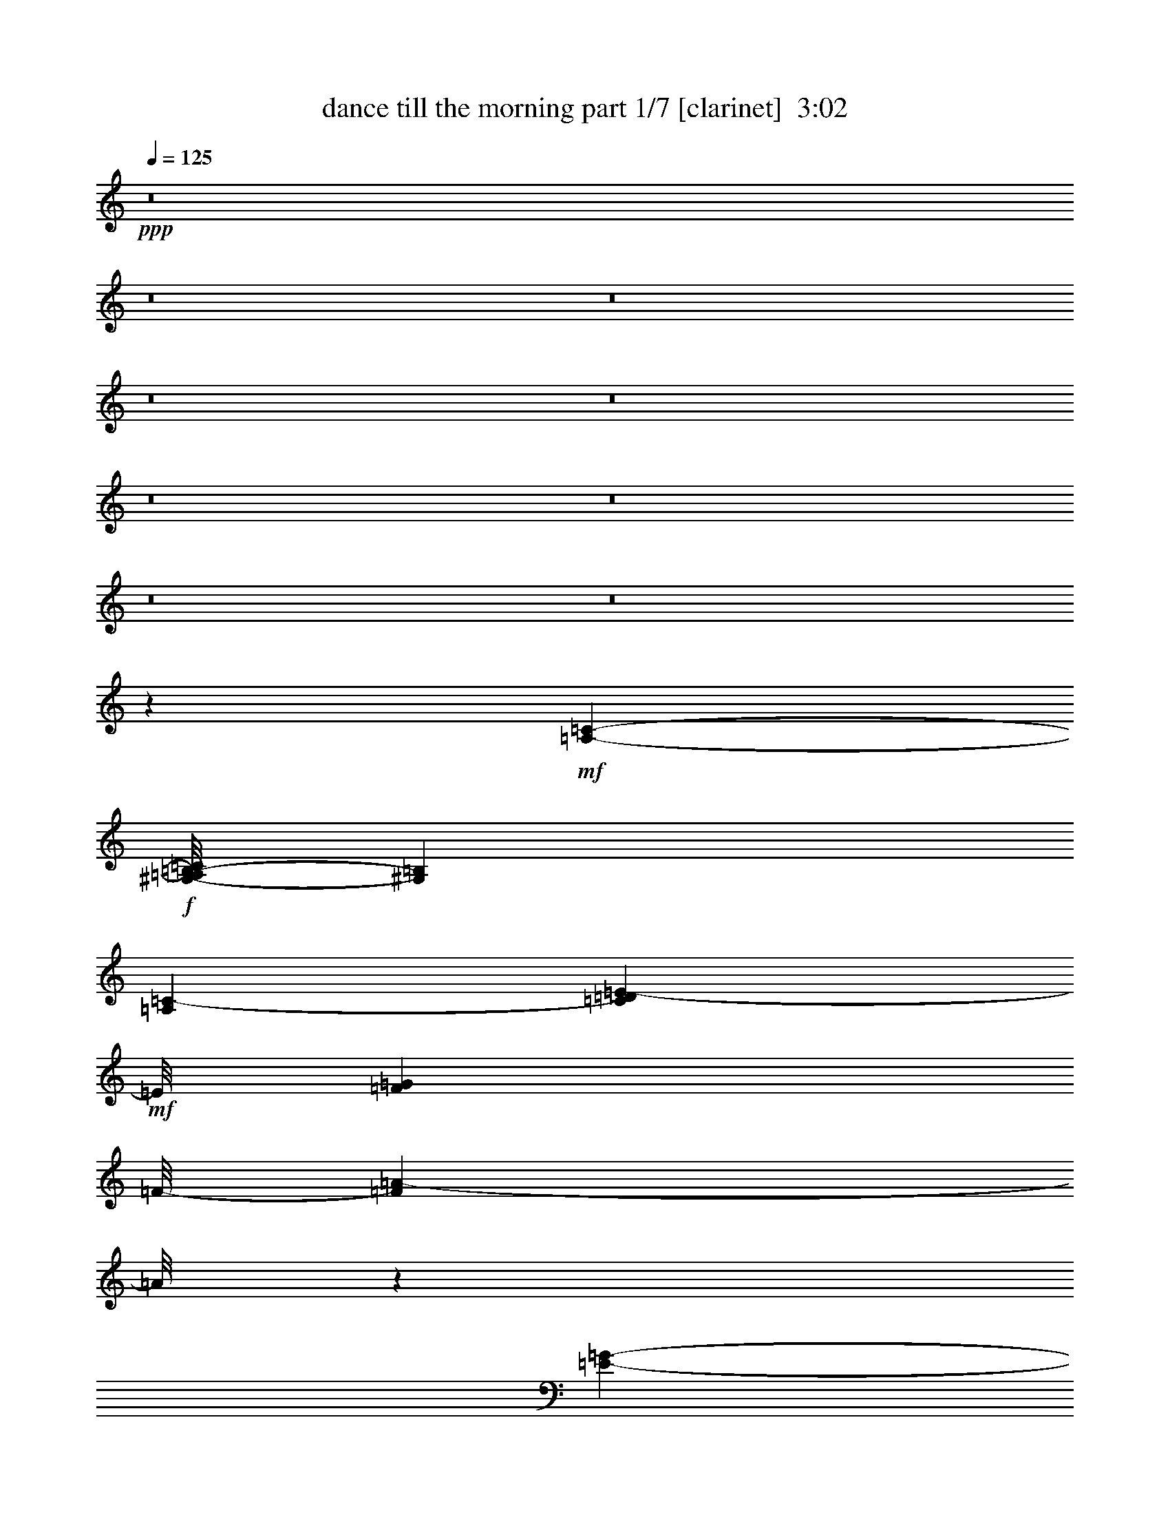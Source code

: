 % Produced with Bruzo's Transcoding Environment
% Transcribed by  : Bruzo

X:1
T:  dance till the morning part 1/7 [clarinet]  3:02
Z: Transcribed with BruTE
L: 1/4
Q: 125
K: C
+ppp+
z8
z8
z8
z8
z8
z8
z8
z8
z8
z2951/544
+mf+
[=A,24341/13328-=C24341/13328-]
+f+
[^G,/8-=A,/8=B,/8-=C/8]
[^G,6569/6664=B,6569/6664]
[=A,14933/26656=C14933/26656-]
[=C3589/26656=D3589/26656=E3589/26656-]
+mf+
[=E/8]
[=F3589/26656=G3589/26656]
[=F/8-]
[=F89/68=A89/68-]
[=A/8]
z135/272
[=E5393/6664-=G5393/6664-]
[=D/8-=E/8=F/8-=G/8]
[=D10921/13328=F10921/13328]
z1801/13328
+f+
[=D1599/833=F1599/833]
z/8
[=C19263/13328=E19263/13328]
z118605/26656
[=E,15/8-=C15/8-]
[^D,299/1568-=E,299/1568=B,299/1568-=C299/1568]
[^D,7/8=B,7/8-]
[=B,6003/26656=E,6003/26656-=C6003/26656-]
[=E,5/16=C5/16-]
[=C2609/13328=D2609/13328-]
[=D3/17=E3/17=F3/17-]
[=F107/544=G107/544=A107/544-]
[=D/8-=A/8^A/8-]
[=D44799/26656^A44799/26656-]
+mf+
[^A/8]
+f+
[=C23593/26656=A23593/26656]
z879/6664
+mf+
[=B,3/4^G3/4-]
[^G67/272]
[=C10391/6664=A10391/6664]
z167017/26656
[=A,/8-]
[=A,47897/26656=F47897/26656-]
[=F129/544]
+f+
[=A,381/544=F381/544-]
[=F/8]
z19/136
[=E183/272=A183/272-]
+mf+
[=A/8]
z3357/26656
+f+
[^D46623/26656=c46623/26656-]
[=c/8]
z116/833
[^D717/833=c717/833]
z1807/13328
[=F3/4-=d3/4]
[=F67/272]
[^D491/272=c491/272]
z/8
+mf+
[=D/8-]
[=D5171/3332^A5171/3332-]
[^A5/16-]
[^C163/136-^A163/136]
[^C/8]
z4897/6664
+f+
[=E13/16=c13/16-]
[=c5451/26656]
[=D3/4^A3/4-]
+mf+
[^A67/272]
[=C1452/833=A1452/833-]
[=A/8]
[=B,5969/6664^G5969/6664-]
[^G25/136=C25/136-]
[=C9855/13328=A9855/13328-]
[=A5463/26656=D5463/26656-]
[=D6197/3332^A6197/3332-]
[^A4643/26656]
+f+
[=C13/16-=A13/16]
[=C879/6664]
[^A,237/272=G237/272]
z/8
[=A,3601/26656=F3601/26656]
z4285/544
+fff+
[=F305/544]
z2487/13328
[=F5843/13328]
z6297/26656
[=F12029/26656]
z467/3332
[=G4009/6664]
z/8
[=F4275/13328]
z312/833
[=D1251/3332]
z95/544
+ff+
[=D203/544]
z/8
[=C55/272]
z9/34
+fff+
[=F81/272]
z44627/26656
[=D8685/26656]
z47/68
[=D11331/26656]
z/8
+ff+
[=C8563/26656]
z/8
[=G5/16]
z21701/13328
+fff+
[=D3289/13328]
z109/136
[=D203/544]
z/8
[=C203/544]
z/8
+ff+
[=A53/136]
z563/272
[=C3/17]
[=D59/196=E59/196]
+fff+
[=F2133/3332=f2133/3332]
z1703/13328
[=F6627/13328=f6627/13328]
z4729/26656
[=F5941/13328=f5941/13328]
z/8
[=G307/544=g307/544]
z3491/26656
[=F13169/26656=f13169/26656]
z2407/13328
[=D2545/6664=d2545/6664]
z131/544
[=D175/544=d175/544-]
[=d5255/26656]
[=C19735/26656=c19735/26656]
z611/3332
[=F29865/26656=f29865/26656]
z/8
[=E141/272=e141/272]
z/8
[=F4009/6664=f4009/6664]
z/8
[=G13695/26656=g13695/26656]
z3455/26656
[=G299/544=g299/544]
z/8
[=G6633/13328=g6633/13328]
z/8
[^A3819/6664=d3819/6664^a3819/6664]
z4643/26656
[=A13683/26656=c13683/26656=a13683/26656]
z3467/26656
[=G11331/26656^A11331/26656=g11331/26656]
z/8
[=F35/136=A35/136=f35/136]
z2011/544
+mf+
[=A,981/544=C981/544-]
[=C103/544]
[^G,237/272=B,237/272]
z/8
[=A,3/4=C3/4-]
[=C67/272]
[=A,15/8=F15/8-]
[=F33/136=G,33/136-=E33/136-]
[=G,5/8=E5/8-]
[=E117/544]
[=F,217/272=D217/272-]
[=D27/136]
[=F,491/272=D491/272-]
[=D/8-]
[=E,/8-=C/8-=D/8]
[=E,739/136=C739/136-]
[=C/8]
z177/544
[=C525/272-=E525/272]
[=B,/8-=C/8^D/8-]
[=B,55/68^D55/68-]
[^D/8]
[=C271/272-=E271/272]
[=C/8=D/8-=F/8-]
[=D491/272-=F491/272-]
[=C/8-=D/8=E/8-=F/8]
[=C127/136=E127/136]
[^A,525/544=D525/544]
[=A,1985/272=C1985/272]
z183/272
[=F31/8-=A31/8-]
[^D111/544-=F111/544=A111/544=c111/544-]
[^D237/136=c237/136-]
[=c/8]
[^D921/544=c921/544-]
[=c/8]
z95/544
[=D959/544-^A959/544]
[=D27/136]
[=D7/4^A7/4-]
[^A33/136-]
[^C123/68^A123/68-]
[^A25/136]
[=E237/272=c237/272]
z/8
[=D127/136^A127/136-]
[=C/8-=A/8-^A/8]
[=C7/4=A7/4-]
[=A115/544=B,115/544-^G115/544-]
[=B,13/16^G13/16-]
[^G25/136=C25/136-=A25/136-]
[=C3/4-=A3/4]
[=C25/136]
[=D7/4^A7/4-=d7/4-]
[^A33/136=d33/136]
[=C/8-=D/8=A/8-=c/8-]
[=C203/272=A203/272=c203/272-]
[=c/8]
[^A,5/8-=G5/8^A5/8-]
[^A,105/544^A105/544]
z1087/136
z/8
+fff+
[=F,155/272=F155/272]
z4729/26656
[=F,11931/26656=F11931/26656]
z307/1568
[=F,771/1568=F771/1568]
z3491/26656
[=G,15203/26656=G15203/26656]
z/8
[=F,3981/13328=F3981/13328]
z11405/26656
[=D,10253/26656=D10253/26656]
z73/544
+ff+
[=D,203/544=D203/544]
z/8
[=C33/136]
z139/544
+fff+
[=F,133/544=F133/544]
z45215/26656
[=D,8097/26656=D8097/26656]
z405/544
[=D,5249/13328=D5249/13328]
z/8
+ff+
[=C2349/6664]
z/8
[=G,141/544=G141/544]
z44823/26656
+fff+
[=D,6823/26656=D6823/26656]
z207/272
[=D,271/544=D271/544]
[=C199/544]
z9/68
+ff+
[=A,25/68=A25/68]
z1155/544
[=C59/196=D,59/196=D59/196]
[=E,79/544=E79/544]
+fff+
[=F,4119/6664=F4119/6664=f4119/6664]
z4827/26656
[=F,10167/26656=F10167/26656=f10167/26656-]
[=f/8]
z3651/26656
[=F,12715/26656=F12715/26656=f12715/26656]
z/8
[=G,7601/13328=G7601/13328=g7601/13328]
z/8
[=F,6707/13328=F6707/13328=f6707/13328]
z467/3332
[=D,5629/13328=D5629/13328=d5629/13328]
z109/544
[=D,231/544=D231/544=d231/544]
z209/1666
[=C9157/13328=c9157/13328]
z6309/26656
[=F,3629/3332=F3629/3332=f3629/3332]
z/8
[=E,299/544=E299/544=e299/544]
z/8
[=F,15203/26656=F15203/26656=f15203/26656]
z/8
[=G,299/544=G299/544=g299/544]
z/8
[=G,6725/13328=G6725/13328=g6725/13328]
z925/6664
[=G,5647/13328-=G5647/13328=g5647/13328-]
[=G,39/196=g39/196]
[^A,481/784=D481/784^A481/784=d481/784^a481/784]
z3565/26656
[=A,299/544=C299/544=A299/544=c299/544=a299/544]
z/8
[=G,6915/13328^A,6915/13328=G6915/13328^A6915/13328=g6915/13328]
[=F,47/272=A,47/272=F47/272-=A47/272-=f47/272-]
[=F/8=A/8=f/8]
z59/16
+mf+
[=A,24341/13328-=C24341/13328-]
+f+
[^G,/8-=A,/8=B,/8-=C/8]
[^G,12305/13328-=B,12305/13328]
[^G,/8=A,/8-=C/8-]
[=A,13267/26656=C13267/26656-]
[=C3601/26656=D3601/26656=E3601/26656-]
+mf+
[=E31/136=F31/136=G31/136-]
[=G/8]
[=F395/272=A395/272]
z277/544
[=E11619/13328-=G11619/13328-]
[=D/8-=E/8=F/8-=G/8]
[=D21279/26656=F21279/26656]
z/8
+f+
[=D50335/26656=F50335/26656]
z/8
[=C38183/26656=E38183/26656]
z119781/26656
[=E,2945/1568-=C2945/1568-]
[^D,/8-=E,/8=B,/8-=C/8]
[^D,7/8=B,7/8-]
[=B,/8-]
[=E,219/1666-=B,219/1666=C219/1666-]
[=E,5/16=C5/16-]
[=C/8-]
[=C3295/13328=D3295/13328=E3295/13328=F3295/13328-]
[=F107/544=G107/544=A107/544-]
[=D/8-=A/8^A/8-]
[=D44799/26656^A44799/26656-]
+mf+
[^A/8]
+f+
[=C11625/13328=A11625/13328]
z69/392
+mf+
[=B,3/4^G3/4-]
[^G67/272]
[=C21027/13328=A21027/13328]
z166527/26656
[=A,/8-]
[=A,46721/26656=F46721/26656-]
[=F/8]
z/8
+f+
[=A,3/4=F3/4-]
[=F67/272]
[=E205/272=A205/272]
z925/6664
[^D23973/13328=c23973/13328-]
[=c3277/13328]
[^D10051/13328=c10051/13328-]
[=c807/3332]
[=F3/4-=d3/4]
[=F67/272]
[^D965/544=c965/544]
z/8
+mf+
[=D/8-]
[=D21517/13328^A21517/13328-]
[^A5/16-]
[^C611/544-^A611/544]
[^C/8]
z19931/26656
+f+
[=E13/16=c13/16-]
[=c5451/26656]
[=D3/4^A3/4-]
+mf+
[^A67/272]
[=C1452/833=A1452/833-]
[=A3/16=B,3/16-]
[=B,21377/26656^G21377/26656-]
[^G25/136]
[=C20261/26656=A20261/26656-]
[=A3289/13328=D3289/13328-]
[=D48033/26656^A48033/26656-]
[^A5353/26656]
+f+
[=C10921/13328-=A10921/13328]
[=C/8]
[^A,10639/13328=G10639/13328]
z/8
+mf+
[=F/8-]
+f+
[=A,6677/1666=F6677/1666-]
+mf+
[=F/8]
z64/17
+f+
[=A,/8-=F/8-]
+fff+
[=A,4511/6664=F4511/6664-=A4511/6664-=f4511/6664-]
[=F611/3332=A611/3332=f611/3332]
z137/136
+f+
[=A,/8-=F/8-]
+fff+
[=A,4511/6664=F4511/6664-=A4511/6664=f4511/6664-]
[=F2591/13328=f2591/13328]
+f+
[=E/8-=A/8-]
+fff+
[=E169/272=A169/272-=e169/272-=a169/272-]
[=A6395/26656=e6395/26656=a6395/26656]
+f+
[^D/8-=c/8-]
+fff+
[^D43303/26656=c43303/26656-^d43303/26656-=c'43303/26656-]
[=c2683/13328^d2683/13328=c'2683/13328]
+f+
[^D/8-=c/8-]
+fff+
[^D18595/26656=c18595/26656-^d18595/26656-=c'18595/26656-]
[=c4631/26656^d4631/26656=c'4631/26656]
+f+
[=F/8-=d/8]
+fff+
[=F3/4-=d3/4=f3/4-]
[=F67/272=f67/272^D67/272-=c67/272-]
[^D491/272=c491/272^d491/272-=c'491/272-]
[^d3/16=c'3/16=D3/16-^A3/16-]
[=D40535/26656^A40535/26656-=d40535/26656-^a40535/26656-]
[^A/8-=d/8^a/8-]
[^A/4-^a/4-]
[^C/8-^A/8-^a/8-]
[^C14755/13328^A14755/13328^c14755/13328-^a14755/13328]
[^c3565/26656]
z15129/26656
+f+
[=E/8-=c/8-]
+fff+
[=E4903/6664=c4903/6664-=e4903/6664-=c'4903/6664-]
[=c/8=e/8=c'/8-]
[=c'/8]
[=D203/272^A203/272-=d203/272^a203/272-]
[^A/8^a/8-]
[^a/8]
[=C45631/26656=A45631/26656-=c45631/26656-=a45631/26656-]
[=A3/16=c3/16=a3/16=B,3/16-]
+mf+
[=B,/8-^G/8-]
+fff+
[=B,17947/26656^G17947/26656-=B17947/26656-^g17947/26656-]
[^G/8-=B/8^g/8-]
[=C3/16-^G3/16^g3/16=A3/16-]
[=C8189/13328=A8189/13328-=c8189/13328-=a8189/13328-]
[=A3797/26656=c3797/26656=a3797/26656-]
[=D/8-=a/8]
+mf+
[=D/8-^A/8-]
+fff+
[=D46367/26656^A46367/26656-=d46367/26656-^a46367/26656-]
[^A3687/26656=d3687/26656^a3687/26656-]
[=C/8-=A/8-^a/8]
[=C11/16-=A11/16=c11/16-=a11/16-]
[=C879/6664=c879/6664-=a879/6664^A,879/6664-=G879/6664-]
[^A,/8-=G/8-=c/8]
[^A,2453/3332=G2453/3332^A2453/3332-=g2453/3332-]
[^A65/272=g65/272]
[=A,47199/26656=F47199/26656-=A47199/26656-=f47199/26656-]
[=F4741/26656=A4741/26656=f4741/26656]
z2717/544
+f+
[=D3/4^A3/4-]
+mf+
[^A67/272]
[=C27/16=A27/16-]
[=A5647/26656=B,5647/26656-]
[=B,21279/26656^G21279/26656-]
[^G/8-]
[=C/8-^G/8]
[=C9855/13328=A9855/13328-]
[=A5463/26656=D5463/26656-]
[=D49699/26656^A49699/26656-]
[^A3687/26656]
+f+
[=C22675/26656-=A22675/26656]
[=C/8]
[^A,22025/26656=G22025/26656]
z8
z15/2

X:2
T:  dance till the morning part 2/7 [horn]  3:02
Z: Transcribed with BruTE
L: 1/4
Q: 125
K: C
+ppp+
z8
z8
z8
z8
z8
z8
z8
z8
z8
z8
z8
z8
z8
z2819/544
+f+
[=A47/16-=c47/16-=f47/16-]
+ff+
[=A79/544-=c79/544-=e79/544-=f79/544]
[=A55/68-=c55/68-=e55/68-]
[=A/8-=c/8-^d/8-=e/8]
+f+
[=A1589/544-=c1589/544-^d1589/544]
[=A377/544-=c377/544=f377/544-]
[=A67/272=f67/272-]
[=G/8-=c/8-^d/8-=f/8]
[=G7/4=c7/4-^d7/4-]
[=c5353/26656^d5353/26656]
+ff+
[=F51095/26656-^A51095/26656-=d51095/26656]
+f+
[=F27/16^A27/16-^c27/16-]
[^A27/136^c27/136]
z71/544
+ff+
[=G7/8=c7/8-=e7/8-]
[=c25/136=e25/136=F25/136-^A25/136-]
+f+
[=F4511/6664^A4511/6664-=d4511/6664-]
[^A/8=d/8-]
[=d2591/13328=A2591/13328-=c2591/13328-]
[=A525/272=c525/272-]
+ff+
[^G/8-=B/8-=c/8]
[^G237/272=B237/272]
+f+
[=A491/544-=c491/544]
[=A/8^A/8-=d/8-]
[^A15/8-=d15/8-]
[=A49/272-^A49/272=c49/272-=d49/272]
[=A203/272=c203/272-]
[=c/8]
[=G13/16^A13/16-]
[^A25/136]
z8
z2931/544
+ff+
[=c129/544=d129/544]
z71/272
[=A65/272=f65/272]
z1767/544
[^A137/544=c137/544]
z67/272
[^A69/272=g69/272]
z871/272
[=A4/17=c4/17]
z143/544
[=f95/544=a95/544-]
[=a/8]
z1951/272
[=A9/34=c9/34]
z55/272
[=A47/272=f47/272-]
[=f/8]
z461/272
+f+
[^A7/4-=d7/4-]
+ff+
[^A6493/26656=c6493/26656-=d6493/26656=e6493/26656-]
[=c44957/26656-=e44957/26656]
+f+
[=c/8]
z49/272
+ff+
[=A35/136=f35/136]
z201/272
[=c237/272=e237/272-]
[=e/8]
+f+
[^A491/544-=d491/544-]
[^A/8-^c/8-=d/8]
[^A367/544-^c367/544]
[^A/8]
z8
z8
z8
z2155/272
[=A1575/544-=c1575/544-=f1575/544-]
+ff+
[=A/8-=c/8-=e/8-=f/8]
[=A127/136-=c127/136-=e127/136]
+f+
[=A1623/544-=c1623/544-^d1623/544]
[=A377/544-=c377/544=f377/544-]
[=A67/272=f67/272-]
[=G/8-=c/8-^d/8-=f/8]
[=G7/4=c7/4-^d7/4-]
[=c5353/26656^d5353/26656=F5353/26656-^A5353/26656-]
+ff+
[=F6491/3332-^A6491/3332-=d6491/3332]
+f+
[=F27/16^A27/16-^c27/16-]
[^A81/272^c81/272]
+ff+
[=G7/8=c7/8-=e7/8-]
[=c25/136=e25/136=F25/136-^A25/136-=d25/136-]
+f+
[=F203/272^A203/272=d203/272-]
[=d/8-]
[=A/8-=c/8-=d/8]
[=A29/16-=c29/16-]
+ff+
[^G115/544-=A115/544=c115/544=B115/544-]
[^G55/68-=B55/68-]
[^G/8=A/8-=B/8=c/8-]
+f+
[=A237/272=c237/272]
[^A/8-]
[^A24849/13328-=d24849/13328-]
[=A1271/6664-^A1271/6664=c1271/6664-=d1271/6664]
[=A203/272=c203/272-]
[=c/8]
[=G13/16^A13/16-]
[^A105/544]
z8
z1463/272
+ff+
[=c67/272=d67/272]
z137/544
[=A135/544=f135/544]
z881/272
[^A71/272=c71/272]
z129/544
[^A143/544=g143/544]
z1737/544
[=A133/544=c133/544]
z69/272
[=f25/136=a25/136-]
[=a/8]
z485/68
[=A33/136=c33/136]
z139/544
[=A133/544=f133/544]
z951/544
+f+
[^A7/4-=d7/4-]
+ff+
[^A4827/26656=c4827/26656-=d4827/26656=e4827/26656-]
[=c11717/6664-=e11717/6664]
+f+
[=c/8]
z19/136
+ff+
[=A4/17=f4/17]
z207/272
[=c7/8=e7/8-]
[=e25/136^A25/136-=d25/136-]
+f+
[^A237/272-=d237/272-]
[^A/8-^c/8-=d/8]
[^A203/272^c203/272]
z8
z8
z8
z2161/272
[=A199/68-=c199/68-=f199/68-]
+ff+
[=A/8-=c/8-=e/8-=f/8]
[=A127/136-=c127/136-=e127/136]
+f+
[=A803/272-=c803/272-^d803/272]
[=A411/544-=c411/544=f411/544-]
[=A/8=f/8-]
[=f25/136=G25/136-=c25/136-^d25/136-]
[=G23085/13328=c23085/13328-^d23085/13328-]
[=c/8^d/8]
+mf+
[=F/8-^A/8-]
+ff+
[=F12149/6664-^A12149/6664-=d12149/6664]
+mf+
[=F/8-^A/8-]
+f+
[=F27/16^A27/16-^c27/16-]
[^A81/272^c81/272]
+ff+
[=G13/16=c13/16-=e13/16-]
[=c151/544=e151/544=F151/544-^A151/544-=d151/544-]
+f+
[=F8189/13328^A8189/13328-=d8189/13328-]
[^A/8=d/8-]
[=d2591/13328=A2591/13328-=c2591/13328-]
[=A525/272=c525/272-]
+ff+
[^G/8-=B/8-=c/8]
[^G55/68-=B55/68]
+f+
[^G/8=A/8-=c/8-]
[=A127/136=c127/136]
[^A525/272-=d525/272-]
[=A/8-^A/8=c/8-=d/8]
[=A55/68=c55/68-]
[=c/8]
[=G13/16^A13/16-]
[^A19/136]
z2163/272
[=A199/68-=c199/68-=f199/68-]
+ff+
[=A/8-=c/8-=e/8-=f/8]
[=A127/136-=c127/136-=e127/136]
+f+
[=A205/68-=c205/68-^d205/68]
[=A45/68-=c45/68=f45/68-]
[=A67/272=f67/272-]
[=G/8-=c/8-^d/8-=f/8]
[=G27/16=c27/16-^d27/16-]
[=c7019/26656^d7019/26656=F7019/26656-^A7019/26656-]
+ff+
[=F6491/3332-^A6491/3332-=d6491/3332]
+f+
[=F27/16^A27/16-^c27/16-]
[^A81/272^c81/272]
+ff+
[=G7/8=c7/8-=e7/8-]
[=c25/136=e25/136=F25/136-^A25/136-=d25/136-]
+f+
[=F18877/26656^A18877/26656-=d18877/26656-]
[^A6015/26656=d6015/26656]
[=A15/8-=c15/8-]
+ff+
[^G115/544-=A115/544=B115/544-=c115/544]
[^G55/68-=B55/68]
+f+
[^G/8=A/8-=c/8-]
[=A127/136=c127/136]
[^A31/16-=d31/16-]
[=A49/272-^A49/272=c49/272-=d49/272]
[=A203/272=c203/272-]
[=c/8]
[=G13/16^A13/16-]
[^A9/68]
z3263/544
+ff+
[=G7/8=c7/8-=e7/8-]
[=c25/136=e25/136=F25/136-^A25/136-=d25/136-]
+f+
[=F203/272^A203/272=d203/272-]
[=d/8-]
[=A/8-=c/8-=d/8]
[=A29/16-=c29/16-]
+ff+
[^G115/544-=A115/544=B115/544-=c115/544]
[^G55/68-=B55/68]
+f+
[^G/8=A/8-]
[=A237/272=c237/272-]
[^A/8-=c/8=d/8-]
[^A15/8-=d15/8-]
[=A49/272-^A49/272=c49/272-=d49/272]
[=A203/272=c203/272-]
[=c/8]
[=G13/16^A13/16-]
[^A13/68]
z8
z29/4

X:3
T:  dance till the morning part 3/7 [bagpipes]  3:02
Z: Transcribed with BruTE
L: 1/4
Q: 125
K: C
+ppp+
z8
z8
z8
z8
z8
z149307/26656
+mf+
[=f39233/13328]
[=e26933/26656]
[^d199/68-]
[^d/8=f/8-]
[=f55/68]
z/8
[^d51615/26656]
[=d53409/26656]
[^c127/68]
z/8
[=e187/196]
[=d6921/6664]
[=c53867/26656]
[=B5827/6664-]
[=B/8=c/8-]
[=c325/392-]
[=c/8=d/8-]
[=d1643/833]
[=c237/272]
z/8
[^A271/272]
[=A15117/3808]
z1867/1904
[=c699/784=e699/784-]
[^A/8-=d/8-=e/8]
[^A712/833-=d712/833]
[^A/8-]
[^A855/952^c855/952]
z8
z8
z8
z209675/26656
[=f77633/26656-]
[=e/8-=f/8]
[=e21935/26656]
z/8
[^d47/16-]
[^d79/544=f79/544-]
[=f203/272]
z/8
[^d51615/26656]
[=d27121/13328]
[^c271/136]
[=e1349/1568-]
[=d/8-=e/8]
[=d13009/13328]
[=c52201/26656-]
[=B/8-=c/8]
[=B22475/26656-]
[=B/8=c/8-]
[=c699/784]
[=d1643/833-]
[=c/8-=d/8]
[=c491/544]
[^A271/272]
[=A543/3808]
z63/8
+f+
[=A,/8=C/8=F/8]
z10007/13328
[=A,311/1666=C311/1666=F311/1666]
z7/8
[^A,/8=D/8=F/8]
z7/8
[^A,/8=D/8]
z312/833
[^A,209/1666=D209/1666=F209/1666]
z9935/26656
+mf+
[=A,3393/26656=C3393/26656]
z23165/26656
+f+
[=A,3491/26656=C3491/26656=F3491/26656]
z23067/26656
[=A,3589/26656=C3589/26656=F3589/26656]
z22969/26656
[=A,3687/26656=C3687/26656=F3687/26656]
z16829/26656
[^A,/8-=C/8=G/8]
[^A,6495/26656=C6495/26656=G6495/26656]
z13/16
[^A,/8=C/8=G/8]
z7/8
[^A,/8=C/8=G/8]
z7/8
[^A,/8=C/8=G/8]
z1457/1666
[=A,209/1666=C209/1666=F209/1666]
z11607/13328
[=A,1721/13328=C1721/13328=F1721/13328]
z21239/26656
+mf+
[=A,5417/26656=C5417/26656=F5417/26656]
z677/784
[=A,107/784=C107/784=F107/784]
z2865/3332
[=A,467/3332=C467/3332=F467/3332]
z1257/1666
+f+
[=A,2439/13328=C2439/13328=F2439/13328]
z21891/26656
[^A,6431/26656=D6431/26656=F6431/26656]
z13/16
[^A,/8=D/8=F/8]
z21695/26656
[=A,6627/26656=C6627/26656=F6627/26656]
z21597/26656
+mf+
[=A,3393/26656=C3393/26656=F3393/26656]
z2661/3332
[=A,671/3332=C671/3332=F671/3332]
z23067/26656
+f+
[=A,3589/26656=C3589/26656=F3589/26656]
z22969/26656
[=G,3687/26656^A,3687/26656=D3687/26656]
z10831/13328
[=G,2497/13328^A,2497/13328=D2497/13328]
z1413/1904
[=G,3/16^A,3/16=E3/16=C3/16-]
+mf+
[=C1681/1904]
+f+
[=G,/8^A,/8=C/8=E/8]
z1359/1666
[=A,3289/13328=F3289/13328]
z1511/1904
+mf+
[=C27683/26656=A27683/26656]
[=E457/544-=c457/544]
[=E/8]
[^C16825/26656^A16825/26656-]
[^C/8-^A/8]
[^C3575/26656]
z8
z8
z8
z104715/13328
[=f77633/26656-]
[=e/8-=f/8]
[=e12217/13328]
[^d199/68-]
[^d/8=f/8-]
[=f55/68]
z/8
[^d51615/26656]
[=d53409/26656]
[^c271/136]
[=e187/196]
[=d761/833]
z/8
[=c52201/26656-]
[=B/8-=c/8]
[=B22475/26656-]
[=B/8=c/8-]
[=c699/784]
[=d31/16-]
[=c3429/26656-=d3429/26656]
[=c55/68]
z/8
[^A237/272]
z/8
[=A17/112]
z535/68
+f+
[=A,9/68=C9/68=F9/68]
z19769/26656
[=A,5221/26656=C5221/26656=F5221/26656]
z11607/13328
[^A,1721/13328=D1721/13328=F1721/13328]
z5779/6664
[^A,885/6664=D885/6664]
z9739/26656
[^A,3589/26656=D3589/26656=F3589/26656]
z285/784
+mf+
[=A,107/784=C107/784]
z21043/26656
+f+
[=A,5613/26656=C5613/26656=F5613/26656]
z21989/26656
[=A,4667/26656=C4667/26656=F4667/26656]
z13/16
[=A,/8=C/8=F/8]
z7/8
[^A,/8=C/8=G/8]
z7/8
[^A,/8=C/8=G/8]
z23263/26656
[^A,3393/26656=C3393/26656=G3393/26656]
z23165/26656
[^A,3491/26656=C3491/26656=G3491/26656]
z23067/26656
[=A,3589/26656=C3589/26656=F3589/26656]
z22969/26656
[=A,3687/26656=C3687/26656=F3687/26656]
z20161/26656
+mf+
[=A,6495/26656=C6495/26656=F6495/26656]
z20063/26656
[=A,4927/26656=C4927/26656=F4927/26656]
z10921/13328
[=A,405/1666=C405/1666=F405/1666]
z19867/26656
+f+
[=A,5123/26656=C5123/26656=F5123/26656]
z10823/13328
[^A,1669/6664=D1669/6664=F1669/6664]
z5387/6664
[^A,1721/13328=D1721/13328=F1721/13328]
z5779/6664
[=A,885/6664=C885/6664=F885/6664]
z677/784
+mf+
[=A,107/784=C107/784=F107/784]
z21043/26656
[=A,5613/26656=C5613/26656=F5613/26656]
z20323/26656
+f+
[=A,6333/26656=C6333/26656=F6333/26656]
z20225/26656
[=G,6431/26656^A,6431/26656=D6431/26656]
z21417/26656
[=G,3573/26656^A,3573/26656=D3573/26656]
z3029/3808
[=G,3/16^A,3/16=E3/16=C3/16-]
+mf+
[=C11859/13328]
+f+
[=G,3393/26656^A,3393/26656=C3393/26656=E3393/26656]
z23165/26656
[=A,3491/26656=F3491/26656]
z1553/1904
+mf+
[=C27683/26656=A27683/26656]
[=E237/272=c237/272]
z/8
[^C22311/26656^A22311/26656]
z8
z8
z8
z12403/1568
[=f39233/13328]
[=e26933/26656]
[^d199/68-]
[^d/8=f/8-]
[=f55/68]
z/8
[^d12279/6664-]
[=d/8-^d/8]
[=d1643/833]
[^c127/68]
z/8
[=e187/196]
[=d6921/6664]
[=c6421/3332-]
[=B/8-=c/8]
[=B22475/26656-]
[=B/8=c/8-]
[=c699/784]
[=d27121/13328]
[=c271/272]
[^A3693/3808]
z12545/1568
[=f38957/13328]
[=e26933/26656]
[^d199/68-]
[^d/8=f/8-]
[=f55/68]
z/8
[^d51615/26656]
[=d53409/26656]
[^c127/68]
z/8
[=e187/196]
[=d761/833]
z/8
[=c52201/26656-]
[=B/8-=c/8]
[=B22475/26656-]
[=B/8=c/8-]
[=c1251/1568-]
[=c/8=d/8-]
[=d1643/833]
[=c237/272]
z/8
[^A3665/3808]
z92425/13328
[=d761/833]
z/8
[=c52201/26656-]
[=B/8-=c/8]
[=B24141/26656-]
[=B/8=c/8-]
[=c325/392]
[=d31/16-]
[=c3429/26656-=d3429/26656]
[=c127/136]
[^A3651/3808]
z8
z59/8

X:4
T:  dance till the morning part 4/7 [harp]  3:02
Z: Transcribed with BruTE
L: 1/4
Q: 125
K: C
+ppp+
z8
z19603/6664
+mf+
[=F3/16-=G3/16-]
[=F1663/6664=G1663/6664-=A1663/6664-=c1663/6664-]
+f+
[=G859/3332=A859/3332=c859/3332-=f859/3332-=g859/3332-]
[=c/8-=f/8-=g/8=a/8-]
[=c6677/26656=f6677/26656-=a6677/26656-=c'6677/26656]
[=f839/6664-=a839/6664=c'839/6664-]
[=f67/272=a67/272-=c'67/272-=g67/272-]
[=f1669/6664=g1669/6664-=a1669/6664-=c'1669/6664=c1669/6664-]
[=A4153/13328-=c4153/13328-=g4153/13328=a4153/13328=G4153/13328=F4153/13328-]
+mf+
[=F6333/26656=A6333/26656-=c6333/26656=C6333/26656-]
[=A,4961/26656-=C4961/26656-=A4961/26656=G,4961/26656-]
[=F,3345/26656=G,3345/26656-=A,3345/26656-=C3345/26656-=C,3345/26656-]
[=C,3393/13328=G,3393/13328=A,3393/13328=C3393/13328]
z8
z8
z8
z8
z8
z8
z8
z2549/544
+f+
[=c103/544]
z9/68
+mf+
[^A49/272]
z47/272
[=G175/544]
+f+
[=E105/544]
z83/272
+mf+
[=C53/272]
z165/544
+mp+
[^A,107/544]
z41/136
+mf+
[=G,27/136]
z8
z8
z8
z8
z8
z8
z8
z8
z8
z8
z8
z8
z8
z8
z8
z8
z8
z8
z8
z8
z8
z8
z8
z8
z8
z8
z8
z8
z8
z8
z8
z8
z8
z8
z8
z8
z8
z8
z43/8

X:5
T:  dance till the morning part 5/7 [lute]  3:02
Z: Transcribed with BruTE
L: 1/4
Q: 125
K: C
+ppp+
z3231/544
+ff+
[=A135/544]
z407/544
+f+
[=A137/544]
z405/544
[=A139/544]
z403/544
[=A141/544]
z65/272
+mf+
[=A203/544]
z/8
+f+
[=A109/544]
z1771/544
+mf+
[=A203/544]
z/8
+ff+
[=A25/136]
z13/16
+f+
[=A/8]
z237/272
[=A35/272]
z59/68
[=A9/68]
z199/544
[=A203/544]
z/8
[=A37/272]
z117/136
[=A19/136]
z89/272
[=A271/544]
[=A95/544]
z13/16
[=A/8]
z479/544
+ff+
[^A99/544]
z443/544
+f+
[^A101/544]
z441/544
[^A103/544]
z439/544
[^A71/544]
z25/68
[^A203/544]
z/8
+ff+
[^A73/544]
z469/544
+f+
[^A75/544]
z225/272
[^A47/272]
z13/16
[^A/8]
z209/544
[^A203/544]
z/8
+ff+
[^A49/272]
z111/136
+f+
[^A25/136]
z13/16
[^A3/16]
z55/68
[^A35/272]
z201/544
[^A203/544]
z/8
[^A9/68]
z235/272
[^A37/272]
z197/544
[^A203/544]
z/8
[^A19/136]
z13/16
[^A/8]
z481/544
+ff+
[=A97/544]
z445/544
+f+
[=A99/544]
z443/544
[=A101/544]
z441/544
[=A69/544]
z101/272
[=A203/544]
z/8
[=A71/544]
z25/68
[=A9/68]
z235/272
[=A203/544]
z/8
[=A75/544]
z13/16
[=A/8]
z241/272
+ff+
[=A3/17]
z223/272
+f+
[=A49/272]
z111/136
[=A25/136]
z13/16
[=A/8]
z203/544
[=A203/544]
z/8
+ff+
[=A35/272]
z59/68
+f+
[=A9/68]
z235/272
[=A37/272]
z117/136
[=A19/136]
z89/272
[=A271/544]
+ff+
[^A95/544]
z447/544
+f+
[^A97/544]
z445/544
[^A99/544]
z13/16
[^A/8]
z3/8
[^A203/544]
z/8
[^A69/544]
z473/544
[^A71/544]
z25/68
[^A203/544]
z/8
[^A73/544]
z469/544
[^A75/544]
z225/272
+ff+
[=A47/272]
z14/17
+f+
[=A3/17]
z223/272
[=A49/272]
z13/16
[=A/8]
z205/544
[=A203/544]
z/8
[^A3/16]
z55/68
[^A35/272]
z201/544
[^A203/544]
z/8
[^A9/68]
z235/272
[^A37/272]
z117/136
+ff+
[=A19/136]
z449/544
+f+
[=A95/544]
z447/544
[=A97/544]
z13/16
[=A/8]
z103/272
[=A203/544]
z/8
[=A101/544]
z2067/544
+ff+
[=A75/544]
z225/272
+f+
[=A47/272]
z14/17
[=A3/17]
z13/16
[=A/8]
z207/544
[=A269/544]
[=A/8]
z7/8
[=A/8]
z203/544
[=A203/544]
z/8
[=A35/272]
z59/68
[=A9/68]
z235/272
+ff+
[^A37/272]
z117/136
+f+
[^A19/136]
z449/544
[^A95/544]
z13/16
[^A/8]
z13/34
[^A271/544]
+ff+
[^A99/544]
z443/544
+f+
[^A101/544]
z441/544
[^A69/544]
z473/544
[^A71/544]
z25/68
[^A203/544]
z/8
+ff+
[^A73/544]
z469/544
+f+
[^A75/544]
z225/272
[^A47/272]
z13/16
[^A/8]
z209/544
[^A271/544]
[^A49/272]
z111/136
[^A25/136]
z171/544
[^A203/544]
z/8
[^A/8]
z237/272
[^A35/272]
z59/68
+ff+
[=A9/68]
z235/272
+f+
[=A37/272]
z117/136
[=A19/136]
z13/16
[=A/8]
z105/272
[=A29/68]
z9/16
[=A/8]
z239/272
[=A101/272]
z/8
[=A/8]
z475/544
[=A69/544]
z473/544
+ff+
[=A71/544]
z471/544
+f+
[=A73/544]
z469/544
[=A75/544]
z13/16
[=A/8]
z211/544
[=A271/544]
+ff+
[=A3/17]
z223/272
+f+
[=A49/272]
z111/136
[=A25/136]
z13/16
[=A/8]
z203/544
[=A203/544]
z/8
+ff+
[^A35/272]
z59/68
+f+
[^A9/68]
z235/272
[^A37/272]
z117/136
[^A19/136]
z89/272
[^A271/544]
[^A95/544]
z447/544
[^A97/544]
z87/272
[^A67/136]
[^A/8]
z1561/544
[=A71/544]
z471/544
[=A73/544]
z469/544
[=A75/544]
z49/136
[=A127/272]
[^A47/272]
z14/17
[^A3/17]
z175/544
[^A271/544]
[^A49/272]
z13/16
[^A/8]
z6177/6664
+ff+
[=A1807/13328]
z55/68
+f+
[=A35/272]
z59/68
[^A9/68]
z235/272
[^A37/272]
z197/544
[^A203/544]
z/8
[=A19/136]
z449/544
[^A265/544]
z277/544
[=A97/544]
z29/16
+ff+
[=A/8]
z475/544
+f+
[=A103/544]
z439/544
[^A71/544]
z471/544
[^A73/544]
z99/272
[^A203/544]
z/8
[=A75/544]
z225/272
[=A47/272]
z177/544
[=A271/544]
[=A3/17]
z13/16
[=A/8]
z239/272
+ff+
[=c25/136]
z13/16
+f+
[=c/8]
z237/272
[^A35/272]
z59/68
[^A9/68]
z199/544
[^A203/544]
z/8
+ff+
[=A37/272]
z117/136
+f+
[=A19/136]
z449/544
[=A95/544]
z13/16
[=A/8]
z13/34
[=A271/544]
+ff+
[=A99/544]
z443/544
+f+
[=A101/544]
z441/544
[^A103/544]
z439/544
[^A71/544]
z25/68
[^A203/544]
z/8
[=A73/544]
z469/544
[=A75/544]
z49/136
[=A127/272]
[=A47/272]
z13/16
[=A/8]
z15/17
+ff+
[^A49/272]
z111/136
+f+
[^A25/136]
z13/16
[^A/8]
z237/272
[^A35/272]
z201/544
[^A203/544]
z/8
[=A9/68]
z2079/544
[=A97/544]
z445/544
+mf+
[=A99/544]
z443/544
[=A101/544]
z441/544
+f+
[=A69/544]
z149/272
+mf+
[=A175/544]
+f+
[=A71/544]
z471/544
+mf+
[=A73/544]
z277/544
+f+
[=A6/17]
+mf+
[=A75/544]
z13/16
+f+
[=A/8]
z241/272
[^A3/17]
z223/272
+mf+
[^A49/272]
z111/136
[^A25/136]
z13/16
+f+
[^A/8]
z299/544
+mf+
[^A175/544]
+f+
[^A35/272]
z59/68
+mf+
[^A9/68]
z235/272
[^A37/272]
z117/136
+f+
[^A19/136]
z137/272
+mf+
[^A175/544]
+f+
[^A95/544]
z447/544
+mf+
[^A97/544]
z445/544
[^A99/544]
z13/16
+f+
[^A/8]
z75/136
+mf+
[^A11/34]
z541/544
[^A71/544]
z279/544
+f+
[^A6/17]
+mf+
[^A73/544]
z469/544
+f+
[^A75/544]
z225/272
[=A47/272]
z14/17
+mf+
[=A3/17]
z223/272
[=A49/272]
z13/16
+f+
[=A/8]
z301/544
+mf+
[=A175/544]
+f+
[=A3/16]
z265/544
[=A75/544]
z225/272
[=A6/17]
+mf+
[=A9/68]
z235/272
+f+
[=A37/272]
z117/136
[=A19/136]
z449/544
+mf+
[=A95/544]
z447/544
[=A97/544]
z13/16
+f+
[=A/8]
z151/272
+mf+
[=A87/272]
z543/544
[=A69/544]
z473/544
[=A71/544]
z471/544
+f+
[=A73/544]
z277/544
+mf+
[=A199/544-]
+f+
[=A/8^A/8]
z225/272
+mf+
[^A47/272]
z14/17
[^A3/17]
z13/16
+f+
[^A/8]
z303/544
+mf+
[^A175/544]
+f+
[^A25/136]
z13/16
+mf+
[^A/8]
z299/544
+f+
[^A175/544]
+mf+
[^A35/272]
z59/68
+f+
[^A9/68]
z235/272
[=A37/272]
z117/136
+mf+
[=A19/136]
z449/544
[=A95/544]
z13/16
+f+
[=A/8]
z19/34
+mf+
[=A5/16-]
+f+
[=A13/68^A13/68]
z13/16
+mf+
[^A/8]
z75/136
+f+
[^A175/544]
+mf+
[^A69/544]
z473/544
+f+
[^A71/544]
z7/8
+ff+
[=A/8]
z469/544
+f+
[=A75/544]
z225/272
[^A47/272]
z13/16
[^A/8]
z209/544
[^A203/544]
z/8
[=A49/272]
z111/136
[^A59/136]
z9/16
[=A/8]
z127/68
+ff+
[=A9/68]
z235/272
+f+
[=A37/272]
z117/136
[^A19/136]
z13/16
[^A/8]
z105/272
[^A271/544]
[=A97/544]
z445/544
[=A99/544]
z43/136
[=A101/272]
z/8
[=A/8]
z475/544
[=A69/544]
z473/544
+ff+
[=c71/544]
z471/544
+f+
[=c73/544]
z469/544
[^A75/544]
z13/16
[^A/8]
z211/544
[^A271/544]
+ff+
[=A3/17]
z223/272
+f+
[=A49/272]
z111/136
[=A25/136]
z13/16
[=A/8]
z203/544
[=A203/544]
z/8
+ff+
[=A35/272]
z59/68
+f+
[=A9/68]
z235/272
[^A37/272]
z117/136
[^A19/136]
z89/272
[^A271/544]
[=A95/544]
z447/544
[=A97/544]
z87/272
[=A271/544]
[=A99/544]
z13/16
[=A/8]
z475/544
+ff+
[^A69/544]
z473/544
+f+
[^A71/544]
z471/544
[^A73/544]
z469/544
[^A75/544]
z49/136
[^A123/272]
z1359/272
[=A35/272]
z59/68
[=A9/68]
z235/272
[=A37/272]
z197/544
[=A203/544]
z/8
[=A19/136]
z449/544
[=A95/544]
z11/34
[=A271/544]
[=A97/544]
z13/16
[=A/8]
z477/544
+ff+
[^A101/544]
z441/544
+f+
[^A69/544]
z473/544
[^A71/544]
z471/544
[^A73/544]
z99/272
[^A203/544]
z/8
+ff+
[^A75/544]
z225/272
+f+
[^A47/272]
z14/17
[^A3/17]
z13/16
[^A/8]
z207/544
[^A203/544]
z/8
+ff+
[^A25/136]
z13/16
+f+
[^A/8]
z237/272
[^A35/272]
z59/68
[^A9/68]
z199/544
[^A203/544]
z/8
[^A37/272]
z117/136
[^A19/136]
z89/272
[^A271/544]
[^A95/544]
z13/16
[^A/8]
z479/544
+ff+
[=A99/544]
z443/544
+f+
[=A101/544]
z441/544
[=A69/544]
z473/544
[=A71/544]
z25/68
[=A203/544]
z/8
[=A73/544]
z99/272
[=A37/272]
z117/136
[=A127/272]
[=A47/272]
z13/16
[=A/8]
z15/17
+ff+
[=A49/272]
z111/136
+f+
[=A25/136]
z13/16
[=A/8]
z237/272
[=A35/272]
z201/544
[=A203/544]
z/8
+ff+
[=A9/68]
z235/272
+f+
[=A37/272]
z117/136
[=A19/136]
z13/16
[=A/8]
z105/272
[=A271/544]
+ff+
[^A97/544]
z445/544
+f+
[^A99/544]
z13/16
[^A/8]
z475/544
[^A69/544]
z101/272
[^A203/544]
z/8
[^A71/544]
z471/544
[^A73/544]
z99/272
[^A203/544]
z/8
[^A75/544]
z31/17
+ff+
[=A3/17]
z223/272
+f+
[=A49/272]
z111/136
[=A25/136]
z13/16
[=A/8]
z203/544
[=A203/544]
z/8
[^A35/272]
z59/68
[^A9/68]
z199/544
[^A203/544]
z/8
[^A37/272]
z117/136
[^A19/136]
z449/544
[=A95/544]
z447/544
[=A97/544]
z87/272
[=A203/544]
z/8
[=A99/544]
z13/16
[=A/8]
z475/544
[=A69/544]
z101/272
[=A35/272]
z59/68
[=A203/544]
z/8
[=A73/544]
z469/544
[=A75/544]
z7/8
+ff+
[=A/8]
z14/17
+f+
[=A3/17]
z223/272
[=A49/272]
z13/16
[=A/8]
z205/544
[=A203/544]
z/8
+ff+
[=A/8]
z237/272
+f+
[=A35/272]
z59/68
[=A9/68]
z235/272
[=A37/272]
z197/544
[=A203/544]
z/8
+ff+
[^A19/136]
z449/544
+f+
[^A95/544]
z447/544
[^A97/544]
z13/16
[^A/8]
z103/272
[^A101/272]
z/8
[^A/8]
z475/544
[^A103/544]
z21/68
[^A203/544]
z/8
[^A71/544]
z471/544
[^A73/544]
z469/544
+ff+
[=A75/544]
z225/272
+f+
[=A47/272]
z14/17
[=A3/17]
z13/16
[=A/8]
z207/544
[=A203/544]
z/8
[^A25/136]
z13/16
[^A/8]
z203/544
[^A203/544]
z/8
[^A35/272]
z59/68
[^A9/68]
z235/272
[=A37/272]
z117/136
[=A19/136]
z89/272
[=A271/544]
[=A95/544]
z13/16
[=A/8]
z479/544
[=A99/544]
z5/16
[=A/8]
z7/8
[=A7/16]
z17/16
[^A/8]
z471/544
+ff+
[=A73/544]
z469/544
+f+
[=A75/544]
z225/272
[=A47/272]
z13/16
[=A/8]
z209/544
[=A271/544]
[^A49/272]
z111/136
[^A25/136]
z171/544
[^A271/544]
[^A/8]
z237/272
[^A35/272]
z59/68
+ff+
[=A9/68]
z235/272
+f+
[=A37/272]
z117/136
[^A19/136]
z13/16
[^A/8]
z105/272
[^A271/544]
[=A97/544]
z445/544
[^A235/544]
z8
z15/8

X:6
T:  dance till the morning part 6/7 [drums]  3:02
Z: Transcribed with BruTE
L: 1/4
Q: 125
K: C
+ppp+
z135/68
+f+
[^C,19/136=E19/136]
z5/16
+mf+
[^D/8=E/8]
z/8
+mp+
[^D/8]
z/8
+f+
[^C,/8^D/8]
z3/8
[^C,/8=E/8]
z3/8
[^C,/8=E/8]
z3/8
+ff+
[=G/8]
z207/544
+f+
[^C,/8=E/8=A/8-]
[=A203/544-]
[=E69/544=A69/544-]
[=A201/544]
[^C,/8=E/8=A/8^c/8]
z475/544
[^C,69/544=E69/544^c69/544]
z473/544
[^C,71/544=E71/544^c71/544]
z471/544
[^C,73/544=E73/544^c73/544]
z285/784
+mf+
[=E6639/26656]
[=E3467/13328]
+f+
[^C,3393/26656=E3393/26656^c3393/26656]
z13/16
+mf+
[^C,/8]
z7/8
[^C,/8]
z3/8
[^D/8]
z/8
+mp+
[^D/8]
z/8
+f+
[^C,/8^D/8=E/8^c/8]
z3/8
+mp+
[=E/8]
z3/8
+f+
[^C,/8=E/8=A/8^c/8]
z7/8
[^C,/8=E/8=B/8^c/8]
z237/272
+mf+
[^C,35/272=E35/272^c35/272]
z59/68
+f+
[^C,9/68=E9/68=B9/68^c9/68]
z9739/26656
+mf+
[=E6639/26656]
[=E3467/13328]
+f+
[^C,209/1666=E209/1666^c209/1666]
z117/136
[^C,19/136=E19/136=B19/136^c19/136]
z13/16
+mf+
[^C,/8=E/8^c/8]
z3/8
[^D/8]
z/8
+mp+
[^D/8]
z/8
+f+
[^C,/8^D/8=E/8=B/8^c/8]
z3/8
+mf+
[=E/8^c/8]
z3/8
+f+
[^C,/8=E/8^c/8]
z7/8
[^C,/8=E/8=B/8^c/8]
z475/544
+mf+
[^C,69/544=E69/544^c69/544]
z473/544
+f+
[^C,71/544=E71/544=B71/544^c71/544]
z2447/6664
+mf+
[=E6639/26656]
[=E6897/26656]
+f+
[^C,/8=E/8^c/8]
z99/272
+mf+
[=E37/272^c37/272]
z197/544
+f+
[^C,75/544=B75/544]
z49/136
+mf+
[=E19/136^c19/136]
z5/16
[^C,/8=E/8^c/8]
z3/8
[^D/8]
z/8
+mp+
[^D/8]
z/8
+f+
[^C,/8^D/8=E/8=B/8^c/8]
z3/8
+mp+
[=E/8]
z3/8
+f+
[^C,/8=E/8^c/8]
z7/8
[^C,/8=E/8=B/8^c/8]
z7/8
+mf+
[^C,/8=E/8^c/8]
z237/272
+f+
[^C,35/272=E35/272=B35/272^c35/272]
z59/68
[^C,9/68=E9/68^c9/68]
z235/272
[^C,37/272=E37/272=B37/272^c37/272]
z117/136
+mf+
[^C,19/136=E19/136^c19/136]
z5/16
[^D/8]
z/8
+mp+
[^D/8]
z/8
+f+
[^C,/8^D/8=E/8=B/8^c/8]
z3/8
+mf+
[=E/8^c/8]
z3/8
+f+
[^C,/8=E/8^c/8]
z7/8
[^C,/8=E/8=B/8^c/8]
z7/8
[^C,/8=E/8^c/8]
z475/544
[^C,69/544=E69/544=B69/544^c69/544]
z4943/13328
+mf+
[=E65/272]
[=E1767/6664]
+f+
[^C,/8=E/8^c/8]
z25/68
+mf+
[=E9/68^c9/68]
z199/544
+f+
[^C,73/544=B73/544]
z99/272
+mf+
[=E37/272^c37/272]
z197/544
[^C,75/544=E75/544^c75/544]
z49/136
[^D415/1666=E415/1666]
+f+
[^D4373/13328=E4373/13328^C,4373/13328=B4373/13328^c4373/13328]
z3/8
+mp+
[=E/8^c/8]
z3/8
+f+
[^C,/8=E/8^c/8]
z7/8
[^C,/8=E/8=B/8^c/8]
z7/8
+mf+
[^C,/8=E/8^c/8]
z7/8
+f+
[^C,/8=E/8=B/8^c/8]
z9935/26656
+mf+
[=E65/272]
[=E7019/26656]
+f+
[^C,/8=E/8^c/8]
z59/68
[^C,9/68=E9/68=B9/68^c9/68]
z235/272
+mf+
[^C,37/272=E37/272^c37/272]
z197/544
[^D415/1666]
+mp+
[^D6639/26656]
+f+
[^C,19/136^D19/136=E19/136=B19/136^c19/136]
z5/16
+mf+
[=E/8^c/8]
z3/8
+f+
[^C,/8=E/8^c/8]
z7/8
[^C,/8=E/8=B/8^c/8]
z7/8
+mf+
[^C,/8=E/8^c/8]
z7/8
+f+
[^C,/8=E/8=B/8^c/8]
z312/833
+mf+
[=E65/272]
[=E205/784]
+f+
[^C,/8=E/8^c/8]
z101/272
+mf+
[=E35/272^c35/272]
z201/544
+f+
[^C,71/544=B71/544]
z25/68
+mf+
[=E9/68^c9/68]
z199/544
[^C,73/544=E73/544^c73/544]
z99/272
[^D415/1666]
+mp+
[^D6639/26656]
+f+
[^C,75/544^D75/544=E75/544=B75/544^c75/544]
z49/136
+mp+
[=E19/136]
z5/16
+f+
[^C,/8=E/8^c/8]
z7/8
[^C,/8=E/8=B/8^c/8]
z7/8
+mf+
[^C,/8=E/8^c/8]
z7/8
+f+
[^C,/8=E/8=B/8^c/8]
z7/8
[^C,/8=E/8^c/8]
z237/272
[^C,35/272=E35/272=B35/272^c35/272]
z59/68
+mf+
[^C,9/68=E9/68^c9/68]
z199/544
[^D415/1666]
+mp+
[^D6639/26656]
+f+
[^C,37/272^D37/272=E37/272=B37/272^c37/272]
z197/544
+mf+
[=E75/544^c75/544]
z49/136
+f+
[^C,19/136=E19/136^c19/136]
z13/16
[^C,/8=E/8=B/8^c/8]
z7/8
[^C,/8=E/8^c/8]
z7/8
[^C,/8=E/8=B/8^c/8]
z5041/13328
+mf+
[=E65/272]
[=E859/3332]
+f+
[^C,/8=E/8=B/8^c/8]
z3/8
+mf+
[=E/8^c/8]
z203/544
[^C,69/544]
z101/272
[=E35/272^c35/272]
z201/544
[^C,71/544=E71/544^c71/544]
z25/68
[^D415/1666=E415/1666]
+mp+
[^D6639/26656=E6639/26656]
+f+
[^C,73/544^D73/544=E73/544^c73/544]
z99/272
+mp+
[=E37/272^c37/272]
z197/544
+f+
[^C,75/544=E75/544=A75/544^c75/544]
z13/16
[^C,/8=E/8=B/8^c/8]
z7/8
+mf+
[^C,/8=E/8^c/8]
z7/8
+f+
[^C,/8=E/8=B/8^c/8]
z10131/26656
+mf+
[=E65/272]
[=E6823/26656]
+f+
[^C,/8=E/8^c/8]
z7/8
[^C,/8=E/8=B/8^c/8]
z237/272
+mf+
[^C,35/272=E35/272^c35/272]
z201/544
[^D415/1666]
+mp+
[^D6639/26656]
+f+
[^C,9/68^D9/68=E9/68=B9/68^c9/68]
z199/544
+mf+
[=E73/544^c73/544]
z99/272
+f+
[^C,37/272=E37/272^c37/272]
z117/136
[^C,19/136=E19/136=B19/136^c19/136]
z13/16
+mf+
[^C,/8=E/8^c/8]
z7/8
+f+
[^C,/8=E/8=B/8^c/8]
z2545/6664
+mf+
[=E2217/13328]
[=E4153/13328]
+f+
[^C,467/3332=E467/3332^c467/3332]
z3/8
+mf+
[=E/8^c/8]
z3/8
+f+
[^C,/8=B/8]
z3/8
+mf+
[=E/8^c/8]
z203/544
[^C,69/544=E69/544^c69/544]
z101/272
[^D415/1666]
+mp+
[^D6639/26656]
+f+
[^C,71/544^D71/544=E71/544=B71/544^c71/544]
z25/68
+mp+
[=E9/68]
z199/544
+f+
[^C,73/544=E73/544^c73/544]
z469/544
[^C,75/544=E75/544=B75/544^c75/544]
z13/16
+mf+
[^C,/8=E/8^c/8]
z7/8
+f+
[^C,/8=E/8=B/8^c/8]
z7/8
[^C,/8=E/8^c/8]
z7/8
[^C,/8=E/8=B/8^c/8]
z7/8
+mf+
[^C,/8=E/8^c/8]
z203/544
[^D415/1666]
+mp+
[^D6639/26656]
+f+
[^C,35/272^D35/272=E35/272=B35/272^c35/272]
z201/544
+mf+
[=E71/544^c71/544]
z25/68
+f+
[^C,9/68=E9/68^c9/68]
z235/272
[^C,37/272=E37/272=B37/272^c37/272]
z117/136
[^C,19/136=E19/136^c19/136]
z13/16
[^C,/8=E/8=B/8^c/8]
z5139/13328
+mf+
[=E2217/13328]
[=E4153/13328]
+f+
[^C,107/784=E107/784^c107/784]
z3/8
+mf+
[=E/8^c/8]
z3/8
+f+
[^C,/8=B/8]
z3/8
+mf+
[=E/8^c/8]
z3/8
[^C,/8=E/8^c/8]
z3/8
[^D415/1666=E415/1666]
+mp+
[^D6639/26656=E6639/26656]
+f+
[^C,69/544^D69/544=E69/544=B69/544^c69/544]
z101/272
+mp+
[=E35/272^c35/272]
z201/544
+f+
[^C,71/544=E71/544^c71/544]
z471/544
[^C,73/544=E73/544=B73/544^c73/544]
z469/544
+mf+
[^C,75/544=E75/544^c75/544]
z13/16
+f+
[^C,/8=E/8=B/8^c/8]
z10327/26656
+mf+
[=E2217/13328]
[=E4153/13328]
+f+
[^C,3589/26656=E3589/26656^c3589/26656]
z7/8
[^C,/8=E/8=B/8^c/8]
z7/8
+mf+
[^C,/8=E/8^c/8]
z3/8
[^D/8]
z/8
+mp+
[^D3/16]
+f+
[^C,/4^D/4=E/4=B/4^c/4]
z169/544
+mf+
[=E69/544^c69/544]
z101/272
+f+
[^C,35/272=E35/272^c35/272]
z59/68
[^C,9/68=E9/68=B9/68^c9/68]
z235/272
+mf+
[^C,37/272=E37/272^c37/272]
z117/136
+f+
[^C,19/136=E19/136=B19/136^c19/136]
z4355/13328
+mf+
[=E2217/13328]
[=E4153/13328]
+f+
[^C,885/6664=E885/6664^c885/6664]
z3/8
+mf+
[=E/8^c/8]
z3/8
+f+
[^C,/8=B/8]
z3/8
+mf+
[=E/8^c/8]
z3/8
[^C,/8=E/8^c/8]
z3/8
[^D/8]
z/8
+mp+
[^D103/544]
+f+
[^C,135/544^D135/544=E135/544=B135/544^c135/544]
z5/16
+mp+
[=E/8]
z203/544
+f+
[^C,69/544=E69/544^c69/544]
z473/544
[^C,71/544=E71/544=B71/544^c71/544]
z471/544
+mf+
[^C,73/544=E73/544^c73/544]
z469/544
+f+
[^C,75/544=E75/544=B75/544^c75/544]
z13/16
[^C,/8=E/8^c/8]
z7/8
[^C,/8=E/8=B/8^c/8]
z7/8
+mf+
[^C,/8=E/8^c/8]
z3/8
[^D/8]
z/8
+mp+
[^D13/68]
+f+
[^C,67/272^D67/272=E67/272=B67/272^c67/272]
z5/16
+mf+
[=E/8^c/8]
z2845/6664
+f+
[^C,1807/13328=E1807/13328=A1807/13328^c1807/13328]
z169/544
+mf+
[=E69/544]
z101/272
+f+
[=B35/272]
z201/544
+mf+
[=E71/544^c71/544]
z25/68
[^C,9/68=E9/68^c9/68]
z199/544
+f+
[=E415/1666^c415/1666]
+mp+
[=E6639/26656]
+f+
[=E37/272=B37/272]
z197/544
[=E75/544^c75/544]
z49/136
[^C,19/136=E19/136=B19/136^c19/136]
z10719/13328
[^C,6639/26656=B6639/26656^c6639/26656=E6639/26656]
+mf+
[=E415/1666]
[=E6639/26656^c6639/26656]
[=E3467/13328]
+f+
[^C,839/6664=E839/6664=A839/6664=B839/6664^c839/6664]
z7/8
+mp+
[^D/8]
z7/8
+f+
[^C,/8=E/8=A/8^c/8]
z475/544
[^C,69/544=E69/544=B69/544^c69/544]
z473/544
+mf+
[^C,71/544=E71/544^c71/544]
z471/544
+f+
[^C,73/544=E73/544=B73/544^c73/544]
z285/784
+mf+
[=E6639/26656]
[=E3467/13328]
+f+
[^C,3393/26656=E3393/26656^c3393/26656]
z13/16
[^C,/8=E/8=B/8^c/8]
z7/8
+mf+
[^C,/8=E/8^c/8]
z3/8
[^D/8]
z/8
+mp+
[^D/8]
z/8
+f+
[^C,/8^D/8=E/8=B/8^c/8]
z3/8
+mf+
[=E/8^c/8]
z3/8
+f+
[^C,/8=E/8^c/8]
z7/8
[^C,/8=E/8=B/8^c/8]
z237/272
+mf+
[^C,35/272=E35/272^c35/272]
z59/68
+f+
[^C,9/68=E9/68=B9/68^c9/68]
z9739/26656
+mf+
[=E6639/26656]
[=E3467/13328]
+f+
[^C,209/1666=E209/1666^c209/1666]
z197/544
+mf+
[=E75/544^c75/544]
z49/136
+f+
[^C,19/136=B19/136]
z5/16
+mf+
[=E/8^c/8]
z3/8
[^C,/8=E/8^c/8]
z3/8
[^D/8]
z/8
+mp+
[^D/8]
z/8
+f+
[^C,/8^D/8=E/8=B/8^c/8]
z3/8
+mp+
[=E/8]
z3/8
+f+
[^C,/8=E/8^c/8]
z7/8
[^C,/8=E/8=B/8^c/8]
z475/544
+mf+
[^C,69/544=E69/544^c69/544]
z473/544
+f+
[^C,71/544=E71/544=B71/544^c71/544]
z471/544
[^C,73/544=E73/544^c73/544]
z469/544
[^C,75/544=E75/544=B75/544^c75/544]
z13/16
+mf+
[^C,/8=E/8^c/8]
z3/8
[^D/8]
z/8
+mp+
[^D/8]
z/8
+f+
[^C,/8^D/8=E/8=B/8^c/8]
z3/8
+mf+
[=E/8^c/8]
z3/8
+f+
[^C,/8=E/8^c/8]
z7/8
[^C,/8=E/8=B/8^c/8]
z7/8
[^C,/8=E/8^c/8]
z237/272
[^C,35/272=E35/272=B35/272^c35/272]
z9837/26656
+mf+
[=E6639/26656]
[=E214/833]
+f+
[^C,/8=E/8^c/8]
z199/544
+mf+
[=E73/544^c73/544]
z99/272
+f+
[^C,37/272=B37/272]
z197/544
+mf+
[=E75/544^c75/544]
z49/136
[^C,19/136=E19/136^c19/136]
z5/16
[^D/8=E/8]
z/8
+mp+
[^D/8=E/8]
z/8
+f+
[^C,/8^D/8=E/8=B/8^c/8]
z3/8
+mp+
[=E/8^c/8]
z3/8
+f+
[^C,/8=A/8^c/8]
z19/34
+mf+
[^F,35/272]
z3/16
+f+
[^C,/8^F,/8=E/8=B/8]
z3/16
+mf+
[^F,/8]
z33/136
[^F,9/68]
z3/16
+f+
[^C,/8^F,/8^c/8]
z3/16
+mf+
[^F,/8]
z65/272
[^F,37/272]
z101/544
+f+
[^C,69/544^F,69/544=E69/544=B69/544]
z3/16
+mf+
[^F,/8]
z4/17
[^F,19/136]
z99/544
[^C,/8^F,/8-^c/8]
[^F,173/544]
z3/16
[^F,/8]
z131/544
+f+
[^C,73/544^F,73/544=E73/544=B73/544]
z3/16
+mf+
[^F,/8]
z3/16
[^F,/8]
z129/544
+f+
[^C,75/544^F,75/544^c75/544]
z25/136
+mf+
[^F,35/272]
z3/16
[^F,/8^D/8]
z3/16
+f+
[^C,/8^F,/8^D/8=E/8=B/8]
z33/136
+mf+
[^F,9/68]
z3/16
[^F,/8]
z27/136
[^C,/8^F,/8-^c/8]
[^F,31/136]
[^F,37/272]
z101/544
[^F,69/544]
z3/16
+f+
[^C,/8^F,/8=E/8=B/8]
z4/17
+mf+
[^F,19/136]
z99/544
[^F,71/544]
z3/16
+f+
[^C,/8^F,/8^c/8]
z3/16
+mf+
[^F,/8]
z131/544
[^F,73/544]
z3/16
+f+
[^C,/8^F,/8=E/8=B/8]
z3/16
+mf+
[^F,/8]
z129/544
[^F,75/544]
z25/136
[^C,/8^F,/8-^c/8]
[^F,43/136]
z3/16
[^F,/8]
z33/136
+f+
[^C,9/68^F,9/68=E9/68=B9/68]
z3/16
+mf+
[^F,/8]
z3/16
[^F,/8]
z65/272
+f+
[^C,37/272^F,37/272^c37/272]
z101/544
+mf+
[^F,69/544]
z3/16
[^F,/8^D/8]
z4/17
+f+
[^C,19/136^F,19/136^D19/136=E19/136=B19/136]
z99/544
+mf+
[^F,71/544]
z3/16
[^F,/8]
z109/544
[^C,/8^F,/8-^c/8]
[^F,31/136]
[^F,73/544]
z3/16
[^F,/8]
z3/16
+f+
[^C,/8^F,/8=E/8=B/8]
z129/544
+mf+
[^F,75/544]
z25/136
[^F,35/272]
z3/16
+f+
[^C,/8^F,/8^c/8]
z3/16
+mf+
[^F,/8]
z33/136
[^F,9/68]
z3/16
+f+
[^C,/8^F,/8=E/8=B/8]
z3/16
+mf+
[^F,/8]
z65/272
[^F,37/272]
z101/544
[^C,/8^F,/8-^c/8]
[^F,171/544]
z4/17
[^F,19/136]
z99/544
+f+
[^C,71/544^F,71/544=E71/544=B71/544]
z3/16
+mf+
[^F,/8]
z3/16
[^F,/8]
z131/544
+f+
[^C,73/544^F,73/544^c73/544]
z3/16
+mf+
[^F,/8]
z3/16
[^F,/8^D/8]
z129/544
+f+
[^C,75/544^F,75/544^D75/544=E75/544=B75/544]
z25/136
+mf+
[^F,35/272]
z3/16
[^F,/8]
z55/272
[^C,/8^F,/8-^c/8]
[^F,31/136]
[^F,9/68]
z3/16
[^F,/8]
z3/16
+f+
[^C,/8^F,/8=E/8=B/8]
z65/272
+mf+
[^F,37/272]
z101/544
[^F,69/544]
z3/16
+f+
[^C,/8^F,/8^c/8]
z4/17
+mf+
[^F,19/136]
z99/544
[^F,71/544]
z3/16
+f+
[^C,/8^F,/8=E/8=B/8]
z3/16
+mf+
[^F,/8]
z131/544
[^F,73/544]
z3/16
[^C,/8^F,/8-^c/8]
[^F,5/16]
z129/544
[^F,75/544]
z25/136
+f+
[^C,35/272^F,35/272=E35/272=B35/272]
z3/16
+mf+
[^F,/8]
z3/16
[^F,/8^c/8]
z33/136
+f+
[^C,9/68^F,9/68^c9/68]
z3/16
+mf+
[^F,/8]
z3/16
[^F,/8^D/8]
z65/272
+f+
[^C,37/272^F,37/272^D37/272=E37/272=B37/272]
z101/544
+mf+
[^F,69/544]
z3/16
[^F,/8]
z4/17
[^C,/8^F,/8-^c/8]
[^F,107/544]
[^F,71/544]
z3/16
[^F,/8]
z3/16
+f+
[^C,/8^F,/8=E/8=B/8]
z131/544
+mf+
[^F,73/544]
z3/16
[^F,/8]
z3/16
+f+
[^C,/8^F,/8^c/8]
z129/544
+mf+
[^F,75/544]
z25/136
[^F,35/272]
z3/16
+f+
[^C,/8^F,/8=E/8=B/8]
z3/16
+mf+
[^F,/8]
z33/136
[^F,9/68]
z103/544
[^C,/8^F,/8-^c/8]
[^F,169/544]
z65/272
[^F,37/272]
z101/544
+f+
[^C,69/544^F,69/544=E69/544=B69/544]
z3/16
+mf+
[^F,/8]
z4/17
[^F,19/136]
z99/544
+f+
[^C,71/544^F,71/544^c71/544]
z3/16
+mf+
[^F,/8]
z3/16
[^F,/8^D/8]
z131/544
+f+
[^C,73/544^F,73/544^D73/544=E73/544=B73/544]
z3/16
+mf+
[^F,/8]
z3/16
[^F,/8]
z129/544
[^C,/8^F,/8-^c/8]
[^F,107/544]
[^F,35/272]
z3/16
[^F,/8]
z3/16
+f+
[^C,/8^F,/8=E/8=B/8]
z33/136
+mf+
[^F,9/68]
z3/16
[^F,/8]
z3/16
+f+
[^C,/8^F,/8^c/8]
z65/272
+mf+
[^F,37/272]
z101/544
[^F,69/544]
z3/16
+f+
[^C,/8^F,/8=E/8=B/8]
z4/17
+mf+
[^F,19/136]
z99/544
[^F,71/544]
z13/68
[^C,/8^F,/8-^c/8]
[^F,21/68]
z131/544
[^F,73/544]
z3/16
+f+
[^C,/8^F,/8=E/8=B/8]
z3/16
+mf+
[^F,/8]
z129/544
[^F,75/544]
z25/136
+f+
[^C,35/272^F,35/272^c35/272]
z3/16
+mf+
[^F,/8]
z3/16
[^F,/8^D/8]
z33/136
+f+
[^C,9/68^F,9/68^D9/68=E9/68=B9/68]
z3/16
+mf+
[^F,/8]
z3/16
[^F,/8]
z65/272
[^C,/8^F,/8-^c/8]
[^F,107/544]
[^F,69/544]
z3/16
[^F,/8]
z4/17
+f+
[^C,19/136^F,19/136=E19/136=B19/136]
z99/544
+mf+
[^F,71/544]
z3/16
[^F,/8]
z3/16
+f+
[^C,/8^F,/8^c/8]
z131/544
+mf+
[^F,73/544]
z3/16
[^F,/8]
z3/16
+f+
[^C,/8^F,/8=E/8=B/8]
z129/544
+mf+
[^F,75/544]
z25/136
[^F,35/272]
z105/544
[^C,/8^F,/8-^c/8]
[^F,167/544]
z33/136
[^F,9/68]
z3/16
+f+
[^C,/8^F,/8=E/8=B/8]
z3/16
+mf+
[^F,/8]
z65/272
[^F,37/272]
z101/544
+f+
[^C,69/544^F,69/544^c69/544]
z3/16
+mf+
[^F,/8]
z4/17
[^F,19/136^D19/136]
z99/544
+f+
[^C,71/544^F,71/544^D71/544=E71/544=B71/544]
z3/16
+mf+
[^F,/8]
z3/16
[^F,/8]
z131/544
+f+
[^C,/8^F,/8-=E/8=A/8^c/8]
[^F,107/544]
+mf+
[^F,3/17]
[=E71/272^F,71/272]
z129/544
+f+
[^F,75/544=B75/544]
z49/136
+mf+
[=E19/136^c19/136]
z5/16
[^C,/8=E/8^c/8]
z3/8
+f+
[=E/8^c/8]
z/8
+mp+
[=E/8]
z/8
+f+
[=E/8=B/8]
z3/8
[=E/8^c/8]
z3/8
[^C,/8=E/8=B/8^c/8]
z219/272
[^C,/8=B/8^c/8=E/8-]
+mp+
[=E415/1666]
+mf+
[=E113/544^c113/544-]
[=E3/17^c3/17]
[=E3/17]
[=E/8]
+f+
[^C,3601/26656=E3601/26656=A3601/26656=B3601/26656^c3601/26656]
z237/272
+mp+
[^D35/272]
z59/68
+f+
[^C,9/68=E9/68=A9/68^c9/68]
z235/272
[^C,37/272=E37/272=B37/272^c37/272]
z117/136
+mf+
[^C,19/136=E19/136^c19/136]
z13/16
+f+
[^C,/8=E/8=B/8^c/8]
z5139/13328
+mf+
[=E2217/13328]
[=E4153/13328]
+f+
[^C,107/784=E107/784^c107/784]
z7/8
[^C,/8=E/8=B/8^c/8]
z7/8
+mf+
[^C,/8=E/8^c/8]
z3/8
[^D415/1666]
+mp+
[^D6639/26656]
+f+
[^C,69/544^D69/544=E69/544=B69/544^c69/544]
z101/272
+mf+
[=E35/272^c35/272]
z201/544
+f+
[^C,71/544=E71/544^c71/544]
z471/544
[^C,73/544=E73/544=B73/544^c73/544]
z469/544
+mf+
[^C,75/544=E75/544^c75/544]
z13/16
+f+
[^C,/8=E/8=B/8^c/8]
z10327/26656
+mf+
[=E2217/13328]
[=E4153/13328]
+f+
[^C,3589/26656=E3589/26656^c3589/26656]
z3/8
+mf+
[=E/8^c/8]
z3/8
+f+
[^C,/8=B/8]
z3/8
+mf+
[=E/8^c/8]
z3/8
[^C,/8=E/8^c/8]
z3/8
[^D/8]
z/8
+mp+
[^D/8]
z/8
+f+
[^C,/8^D/8=E/8=B/8^c/8]
z203/544
+mp+
[=E69/544]
z101/272
+f+
[^C,35/272=E35/272^c35/272]
z59/68
[^C,9/68=E9/68=B9/68^c9/68]
z235/272
+mf+
[^C,37/272=E37/272^c37/272]
z117/136
+f+
[^C,19/136=E19/136=B19/136^c19/136]
z13/16
[^C,/8=E/8^c/8]
z7/8
[^C,/8=E/8=B/8^c/8]
z7/8
+mf+
[^C,/8=E/8^c/8]
z3/8
[^D/8]
z/8
+mp+
[^D/8]
z/8
+f+
[^C,/8^D/8=E/8=B/8^c/8]
z3/8
+mf+
[=E/8^c/8]
z203/544
+f+
[^C,69/544=E69/544^c69/544]
z473/544
[^C,71/544=E71/544=B71/544^c71/544]
z471/544
[^C,73/544=E73/544^c73/544]
z469/544
[^C,75/544=E75/544=B75/544^c75/544]
z1199/3332
+mf+
[=E113/544]
[=E65/272]
+f+
[^C,3491/26656=E3491/26656^c3491/26656]
z3/8
+mf+
[=E/8^c/8]
z3/8
+f+
[^C,/8=B/8]
z3/8
+mf+
[=E/8^c/8]
z3/8
[^C,/8=E/8^c/8]
z3/8
[^D/8=E/8]
z/8
+mp+
[^D/8=E/8]
z/8
+f+
[^C,/8^D/8=E/8=B/8^c/8]
z3/8
+mp+
[=E/8^c/8]
z3/8
+f+
[^C,/8=E/8=A/8^c/8]
z237/272
[^C,35/272=E35/272=B35/272^c35/272]
z59/68
+mf+
[^C,9/68=E9/68^c9/68]
z235/272
+f+
[^C,37/272=E37/272=B37/272^c37/272]
z9641/26656
+mf+
[=E6639/26656]
[=E3467/13328]
+f+
[^C,1721/13328=E1721/13328^c1721/13328]
z13/16
[^C,/8=E/8=B/8^c/8]
z7/8
+mf+
[^C,/8=E/8^c/8]
z3/8
[^D/8]
z/8
+mp+
[^D/8]
z/8
+f+
[^C,/8^D/8=E/8=B/8^c/8]
z3/8
+mf+
[=E/8^c/8]
z3/8
+f+
[^C,/8=E/8^c/8]
z475/544
[^C,69/544=E69/544=B69/544^c69/544]
z473/544
+mf+
[^C,71/544=E71/544^c71/544]
z471/544
+f+
[^C,73/544=E73/544=B73/544^c73/544]
z285/784
+mf+
[=E6639/26656]
[=E3467/13328]
+f+
[^C,3393/26656=E3393/26656^c3393/26656]
z49/136
+mf+
[=E19/136^c19/136]
z5/16
+f+
[^C,/8=B/8]
z3/8
+mf+
[=E/8^c/8]
z3/8
[^C,/8=E/8^c/8]
z3/8
[^D/8]
z/8
+mp+
[^D/8]
z/8
+f+
[^C,/8^D/8=E/8=B/8^c/8]
z3/8
+mp+
[=E/8]
z3/8
+f+
[^C,/8=E/8^c/8]
z7/8
[^C,/8=E/8=B/8^c/8]
z237/272
+mf+
[^C,35/272=E35/272^c35/272]
z59/68
+f+
[^C,9/68=E9/68=B9/68^c9/68]
z235/272
[^C,37/272=E37/272^c37/272]
z117/136
[^C,19/136=E19/136=B19/136^c19/136]
z13/16
+mf+
[^C,/8=E/8^c/8]
z3/8
[^D/8]
z/8
+mp+
[^D/8]
z/8
+f+
[^C,/8^D/8=E/8=B/8^c/8]
z3/8
+mf+
[=E/8^c/8]
z3/8
+f+
[^C,/8=E/8^c/8]
z7/8
[^C,/8=E/8=B/8^c/8]
z475/544
[^C,69/544=E69/544^c69/544]
z473/544
[^C,71/544=E71/544=B71/544^c71/544]
z2447/6664
+mf+
[=E6639/26656]
[=E6897/26656]
+f+
[^C,/8=E/8^c/8]
z99/272
+mf+
[=E37/272^c37/272]
z197/544
+f+
[^C,75/544=B75/544]
z49/136
+mf+
[=E19/136^c19/136]
z5/16
[^C,/8=E/8^c/8]
z3/8
[^D/8=E/8]
z/8
+mp+
[^D/8=E/8]
z/8
+f+
[^C,/8^D/8=E/8=B/8^c/8]
z3/8
+mp+
[=E/8^c/8]
z3/8
+f+
[^C,/8=E/8^c/8]
z7/8
[^C,/8=E/8=B/8^c/8]
z7/8
+mf+
[^C,/8=E/8^c/8]
z237/272
+f+
[^C,35/272=E35/272=B35/272^c35/272]
z9837/26656
+mf+
[=E6639/26656]
[=E214/833]
+f+
[^C,/8=E/8^c/8]
z235/272
[^C,37/272=E37/272=B37/272^c37/272]
z117/136
+mf+
[^C,19/136=E19/136^c19/136]
z5/16
[^D/8]
z/8
+mp+
[^D109/544]
+f+
[^C,129/544^D129/544=E129/544=B129/544^c129/544]
z5/16
+mf+
[=E/8^c/8]
z3/8
+f+
[^C,/8=E/8^c/8]
z7/8
[^C,/8=E/8=B/8^c/8]
z7/8
+mf+
[^C,/8=E/8^c/8]
z475/544
+f+
[^C,69/544=E69/544=B69/544^c69/544]
z4943/13328
+mf+
[=E65/272]
[=E1767/6664]
+f+
[^C,/8=E/8^c/8]
z25/68
+mf+
[=E9/68^c9/68]
z199/544
+f+
[^C,73/544=B73/544]
z99/272
+mf+
[=E37/272^c37/272]
z197/544
[^C,75/544=E75/544^c75/544]
z49/136
[^D415/1666]
+mp+
[^D1035/6664]
+f+
[^C,4/17^D4/17=E4/17=B4/17^c4/17]
z5/16
+mp+
[=E/8]
z3/8
+f+
[^C,/8=E/8^c/8]
z7/8
[^C,/8=E/8=B/8^c/8]
z7/8
+mf+
[^C,/8=E/8^c/8]
z7/8
+f+
[^C,/8=E/8=B/8^c/8]
z237/272
[^C,35/272=E35/272^c35/272]
z59/68
[^C,9/68=E9/68=B9/68^c9/68]
z235/272
+mf+
[^C,37/272=E37/272^c37/272]
z197/544
[^D415/1666]
+mp+
[^D6639/26656]
+f+
[^C,19/136^D19/136=E19/136=B19/136^c19/136]
z5/16
+mf+
[=E/8^c/8]
z3/8
+f+
[^C,/8=E/8^c/8]
z7/8
[^C,/8=E/8=B/8^c/8]
z7/8
+mf+
[^C,/8=E/8^c/8]
z3/8
[^D/8]
z/8
+mp+
[^D/8]
z/8
+f+
[^C,/8^D/8=E/8=B/8^c/8]
z3/8
+mp+
[=E/8^c/8]
z203/544
+f+
[^C,69/544=E69/544^c69/544]
z101/272
+mf+
[=E35/272^c35/272]
z201/544
+f+
[^C,71/544=B71/544]
z25/68
+mf+
[=E9/68^c9/68]
z199/544
[^C,73/544=E73/544^c73/544]
z99/272
[^D415/1666=E415/1666]
+mp+
[^D6639/26656=E6639/26656]
+f+
[^C,75/544^D75/544=E75/544=B75/544^c75/544]
z49/136
+mp+
[=E19/136^c19/136]
z5/16
+f+
[^C,/8=E/8^c/8]
z7/8
[^C,/8=E/8=B/8^c/8]
z7/8
+mf+
[^C,/8=E/8^c/8]
z7/8
+f+
[^C,/8=E/8=B/8^c/8]
z10033/26656
+mf+
[=E65/272]
[=E6921/26656]
+f+
[^C,/8=E/8^c/8]
z237/272
[^C,35/272=E35/272=B35/272^c35/272]
z59/68
+mf+
[^C,9/68=E9/68^c9/68]
z199/544
[^D415/1666]
+mp+
[^D6639/26656]
+f+
[^C,37/272^D37/272=E37/272=B37/272^c37/272]
z197/544
+mf+
[=E75/544^c75/544]
z49/136
+f+
[^C,19/136=E19/136^c19/136]
z13/16
[^C,/8=E/8=B/8^c/8]
z7/8
+mf+
[^C,/8=E/8^c/8]
z7/8
+f+
[^C,/8=E/8=B/8^c/8]
z5041/13328
+mf+
[=E65/272]
[=E859/3332]
+f+
[^C,/8=E/8^c/8]
z3/8
+mf+
[=E/8^c/8]
z203/544
+f+
[^C,69/544=B69/544]
z101/272
+mf+
[=E35/272^c35/272]
z201/544
[^C,71/544=E71/544^c71/544]
z25/68
[^D415/1666]
+mp+
[^D6639/26656]
+f+
[^C,73/544^D73/544=E73/544=B73/544^c73/544]
z99/272
+mp+
[=E37/272]
z197/544
+f+
[^C,75/544=E75/544^c75/544]
z13/16
[^C,/8=E/8=B/8^c/8]
z7/8
+mf+
[^C,/8=E/8^c/8]
z7/8
+f+
[^C,/8=E/8=B/8^c/8]
z7/8
[^C,/8=E/8^c/8]
z7/8
[^C,/8=E/8=B/8^c/8]
z237/272
+mf+
[^C,35/272=E35/272^c35/272]
z201/544
[^D415/1666]
+mp+
[^D6639/26656]
+f+
[^C,9/68^D9/68=E9/68=B9/68^c9/68]
z199/544
+mf+
[=E73/544^c73/544]
z99/272
+f+
[^C,37/272=E37/272^c37/272]
z117/136
[^C,19/136=E19/136=B19/136^c19/136]
z13/16
+mf+
[^C,/8=E/8^c/8]
z3/8
[^D/8]
z/8
+mp+
[^D/8]
z/8
+f+
[^C,/8^D/8=E/8=B/8^c/8]
z3/8
+mp+
[=E/8^c/8]
z3/8
+f+
[^C,/8=E/8^c/8]
z3/8
+mf+
[=E/8^c/8]
z3/8
+f+
[^C,/8=B/8]
z3/8
+mf+
[=E/8^c/8]
z203/544
[^C,69/544=E69/544^c69/544]
z101/272
[^D415/1666]
+mp+
[^D6639/26656]
+f+
[^C,71/544^D71/544=E71/544=B71/544^c71/544]
z25/68
+mp+
[=E9/68]
z199/544
+f+
[^C,73/544=E73/544^c73/544]
z469/544
[^C,75/544=E75/544=B75/544^c75/544]
z13/16
+mf+
[^C,/8=E/8^c/8]
z7/8
+f+
[^C,/8=E/8=B/8^c/8]
z7/8
[^C,/8=E/8^c/8]
z7/8
[^C,/8=E/8=B/8^c/8]
z7/8
+mf+
[^C,/8=E/8^c/8]
z203/544
[^D415/1666]
+mp+
[^D4973/26656]
+f+
[^C,69/272^D69/272=E69/272=B69/272^c69/272]
z167/544
+mf+
[=E71/544^c71/544]
z25/68
+f+
[^C,9/68=E9/68=A9/68^c9/68]
z199/544
+mf+
[=E73/544]
z99/272
+f+
[=B37/272]
z197/544
+mf+
[=E75/544^c75/544]
z49/136
[^C,19/136=E19/136^c19/136]
z5/16
+f+
[=E/8^c/8]
z/8
+mp+
[=E/8]
z/8
+f+
[=E/8=B/8]
z3/8
[=E/8^c/8]
z3/8
[^C,/8=E/8=B/8^c/8]
z5727/6664
[^C,113/544=B113/544^c113/544=E113/544]
+mp+
[=E3/17]
+mf+
[=E4973/26656-^c4973/26656]
[=E415/1666]
[=E3/16]
+f+
[^C,111/833=E111/833=A111/833=B111/833^c111/833]
z475/544
+mp+
[^D69/544]
z8
z3/16

X:7
T:  dance till the morning part 7/7 [cowbell]  3:02
Z: Transcribed with BruTE
L: 1/4
Q: 125
K: C
+ppp+
z8
z8
z8
z93/68
+mf+
[=G,415/1666]
[=A,6639/26656]
+f+
[^A,203/544]
z/8
+mf+
[=D71/272]
z25/34
+f+
[^A,89/272]
z19/136
+mf+
[=C101/68]
z8
z31/16
[=f/8]
z/8
+mp+
[=f/8]
z/8
+mf+
[=e/8]
z4159/6664
[=e2511/13328]
z19/34
[=e69/272]
z133/544
[=d105/544]
z7387/13328
+mp+
[=d2609/13328]
z75/136
+mf+
[^c11/34]
z95/544
+mp+
[=c789/544]
z8
z8
z8
z8
z8
z1005/272
+f+
[^A,415/1666]
+mf+
[=C6639/26656]
[=D167/544]
z13/68
[=F67/272]
z3/4
[=d203/544]
z/8
[=c885/544]
z8
z979/544
[=a415/1666]
+mp+
[=a6639/26656]
+mf+
[=g19/136]
z7681/13328
[=g2315/13328]
z39/68
[=g65/272]
z141/544
[=f97/544]
z7583/13328
[=f1623/6664]
z137/272
+mp+
[^c101/272]
z69/544
[=c815/544]
z8
z8
z8
z4857/13328
+f+
[=F13469/13328]
z235/544
[=D173/544]
z49/272
[=C53/272]
z165/544
[^A,345/544]
z197/544
+mf+
[=A,415/1666]
[=G,5365/26656]
z551/544
+f+
[=C,237/272]
z/8
[=F,165/544]
z8
z8
z8
z8
z8
z2651/544
+mf+
[^A,415/1666]
+mp+
[=C6639/26656]
[=D43/136]
z99/544
+mf+
[=F139/544]
z403/544
+mp+
[=d203/544]
z/8
[=c445/272]
z8
z7/4
[=a/8]
z/8
[=a/8]
z9/68
[=g49/272]
z15117/26656
[=g4875/26656]
z307/544
[=g135/544]
z312/833
[=f2505/13328]
z3727/6664
[=f1271/6664]
z235/544
[^c173/544]
z4061/13328
[=c1256/833]
z8
z8
z8
z39/196
+mf+
[=F775/784]
z33/68
[=D89/272]
z19/136
[=C4/17]
z143/544
[^A,333/544]
z209/544
[=A,415/1666]
[=G,379/1568]
z273/272
[=C,237/272]
z/8
[=F,/4]
z8
z8
z8
z8
z8
z335/68
+f+
[^A,415/1666]
+mf+
[=C6639/26656]
[=D177/544]
z47/272
[=F55/272]
z415/544
+mp+
[=d197/544]
z37/272
+mf+
[=c439/272]
z8
z29/16
[=a415/1666]
+mp+
[=a6639/26656]
+mf+
[=g69/544]
z8269/13328
[=g1727/13328]
z21/34
[=g35/136]
z131/544
[=f107/544]
z3669/6664
+mp+
[=f1329/6664]
z149/272
[^c89/272]
z19/136
[=c101/68]
z8
z8
z8
z8
z8
z8
z8
z8
z1087/136
+f+
[=F137/136]
z265/544
[=D177/544]
z47/272
[=C55/272]
z9/34
[^A,83/136]
z105/272
+mf+
[=A,415/1666]
[=G,3197/13328]
z547/544
+f+
[=C,507/544]
z8
z21/16
